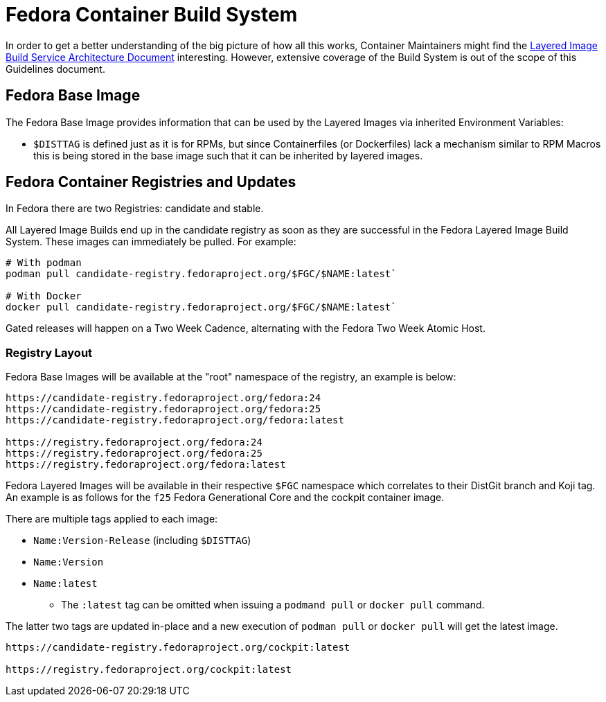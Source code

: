 = Fedora Container Build System

In order to get a better understanding of the big picture of how all this works, Container Maintainers might find the https://docs.pagure.org/releng/layered_image_build_service.html[Layered Image Build Service Architecture Document] interesting. However, extensive coverage of the Build System is out of the scope of this Guidelines document.


== Fedora Base Image

The Fedora Base Image provides information that can be used by the Layered Images via inherited Environment Variables:

* `$DISTTAG` is defined just as it is for RPMs, but since Containerfiles (or Dockerfiles) lack a mechanism similar to RPM Macros this is being stored in the base image such that it can be inherited by layered images.


== Fedora Container Registries and Updates

In Fedora there are two Registries: candidate and stable.

All Layered Image Builds end up in the candidate registry as soon as they are successful in the Fedora Layered Image Build System. These images can immediately be pulled. For example:

```
# With podman
podman pull candidate-registry.fedoraproject.org/$FGC/$NAME:latest`

# With Docker
docker pull candidate-registry.fedoraproject.org/$FGC/$NAME:latest`
```

Gated releases will happen on a Two Week Cadence, alternating with the Fedora Two Week Atomic Host.


=== Registry Layout

Fedora Base Images will be available at the "root" namespace of the registry, an example is below:

```
https://candidate-registry.fedoraproject.org/fedora:24
https://candidate-registry.fedoraproject.org/fedora:25
https://candidate-registry.fedoraproject.org/fedora:latest

https://registry.fedoraproject.org/fedora:24
https://registry.fedoraproject.org/fedora:25
https://registry.fedoraproject.org/fedora:latest
```

Fedora Layered Images will be available in their respective `$FGC` namespace which correlates to their DistGit branch and Koji tag. An example is as follows for the `f25` Fedora Generational Core and the cockpit container image.

There are multiple tags applied to each image:

* `Name:Version-Release` (including `$DISTTAG`)
* `Name:Version`
* `Name:latest`
** The `:latest` tag can be omitted when issuing a `podmand pull` or `docker pull` command.

The latter two tags are updated in-place and a new execution of `podman pull` or `docker pull` will get the latest image.

```
https://candidate-registry.fedoraproject.org/cockpit:latest

https://registry.fedoraproject.org/cockpit:latest
```
